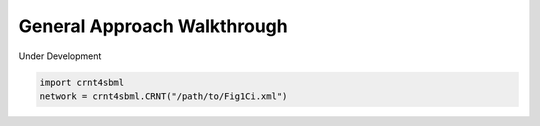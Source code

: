 .. _gen-app-label:

=============================
General Approach Walkthrough
=============================

Under Development

.. code-block:: python

   import crnt4sbml
   network = crnt4sbml.CRNT("/path/to/Fig1Ci.xml")
